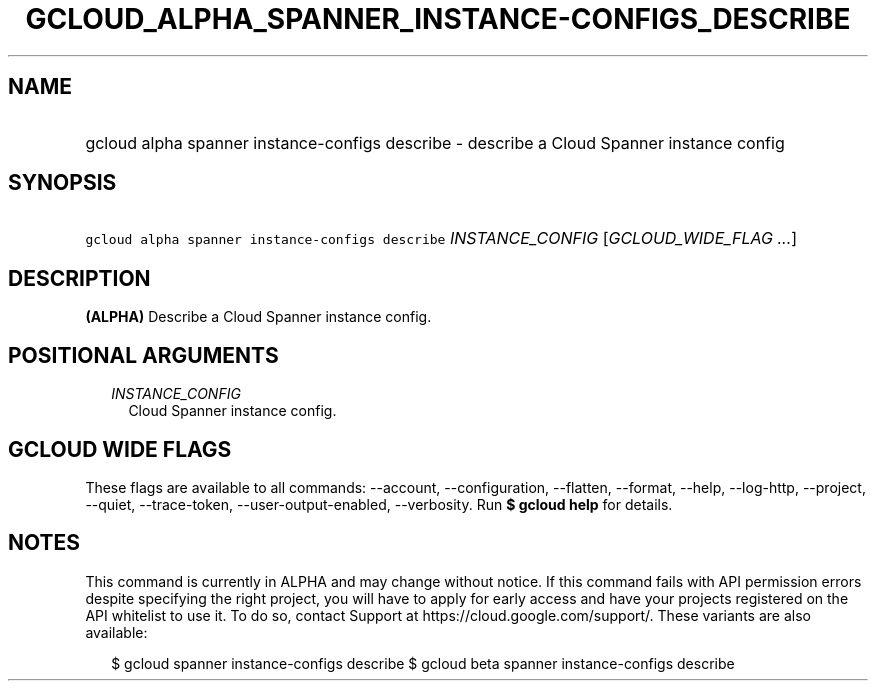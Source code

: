 
.TH "GCLOUD_ALPHA_SPANNER_INSTANCE\-CONFIGS_DESCRIBE" 1



.SH "NAME"
.HP
gcloud alpha spanner instance\-configs describe \- describe a Cloud Spanner instance config



.SH "SYNOPSIS"
.HP
\f5gcloud alpha spanner instance\-configs describe\fR \fIINSTANCE_CONFIG\fR [\fIGCLOUD_WIDE_FLAG\ ...\fR]



.SH "DESCRIPTION"

\fB(ALPHA)\fR Describe a Cloud Spanner instance config.



.SH "POSITIONAL ARGUMENTS"

.RS 2m
.TP 2m
\fIINSTANCE_CONFIG\fR
Cloud Spanner instance config.


.RE
.sp

.SH "GCLOUD WIDE FLAGS"

These flags are available to all commands: \-\-account, \-\-configuration,
\-\-flatten, \-\-format, \-\-help, \-\-log\-http, \-\-project, \-\-quiet,
\-\-trace\-token, \-\-user\-output\-enabled, \-\-verbosity. Run \fB$ gcloud
help\fR for details.



.SH "NOTES"

This command is currently in ALPHA and may change without notice. If this
command fails with API permission errors despite specifying the right project,
you will have to apply for early access and have your projects registered on the
API whitelist to use it. To do so, contact Support at
https://cloud.google.com/support/. These variants are also available:

.RS 2m
$ gcloud spanner instance\-configs describe
$ gcloud beta spanner instance\-configs describe
.RE

